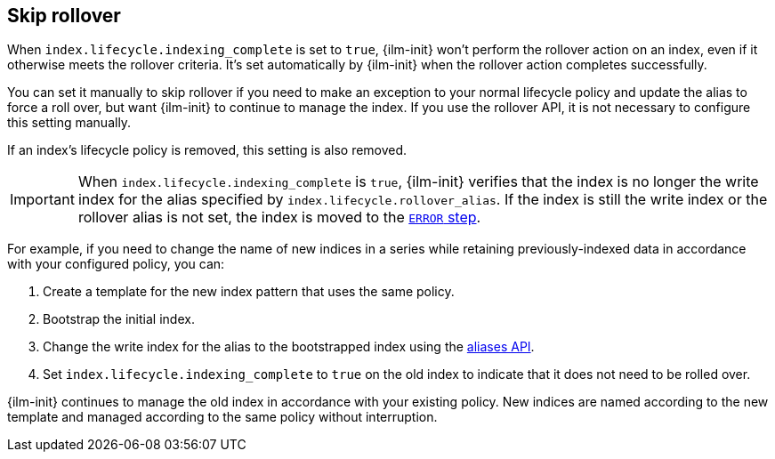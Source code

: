 [[skipping-rollover]]
== Skip rollover

When `index.lifecycle.indexing_complete` is set to `true`, 
{ilm-init} won't perform the rollover action on an index, 
even if it otherwise meets the rollover criteria. 
It's set automatically by {ilm-init} when the rollover action completes successfully.

You can set it manually to skip rollover if you need to make an exception
to your normal lifecycle policy and update the alias to force a roll over, 
but want {ilm-init} to continue to manage the index. 
If you use the rollover API, it is not necessary to configure this setting manually. 

If an index's lifecycle policy is removed, this setting is also removed.

IMPORTANT: When `index.lifecycle.indexing_complete` is `true`, 
{ilm-init} verifies that the index is no longer the write index 
for the alias specified by `index.lifecycle.rollover_alias`.
If the index is still the write index or the rollover alias is not set,
the index is moved to the <<index-lifecycle-error-handling,`ERROR` step>>.

For example, if you need to change the name of new indices in a series while retaining
previously-indexed data in accordance with your configured policy, you can:

. Create a template for the new index pattern that uses the same policy. 
. Bootstrap the initial index.
. Change the write index for the alias to the bootstrapped index 
using the <<indices-aliases,aliases API>>.
. Set `index.lifecycle.indexing_complete` to `true` on the old index to indicate 
that it does not need to be rolled over.

{ilm-init} continues to manage the old index in accordance with your existing policy. 
New indices are named according to the new template and 
managed according to the same policy without interruption.
